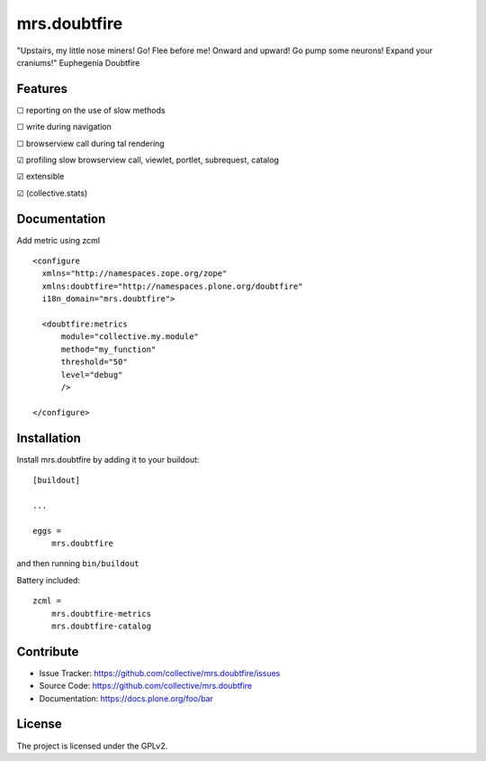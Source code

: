 .. This README is meant for consumption by humans and pypi. Pypi can render rst files so please do not use Sphinx features.
   If you want to learn more about writing documentation, please check out: http://docs.plone.org/about/documentation_styleguide.html
   This text does not appear on pypi or github. It is a comment.

=============
mrs.doubtfire
=============

"Upstairs, my little nose miners! Go! Flee before me! Onward and upward! Go pump some neurons! Expand your craniums!"
Euphegenia Doubtfire


Features
--------

☐ reporting on the use of slow methods

☐ write during navigation

☐ browserview call during tal rendering

☑ profiling slow browserview call, viewlet, portlet, subrequest, catalog

☑ extensible

☑ (collective.stats)


Documentation
-------------

Add metric using zcml ::

  <configure
    xmlns="http://namespaces.zope.org/zope"
    xmlns:doubtfire="http://namespaces.plone.org/doubtfire"
    i18n_domain="mrs.doubtfire">

    <doubtfire:metrics
        module="collective.my.module"
        method="my_function"
        threshold="50"
        level="debug"
        />

  </configure>

Installation
------------

Install mrs.doubtfire by adding it to your buildout::

    [buildout]

    ...

    eggs =
        mrs.doubtfire


and then running ``bin/buildout``

Battery included::

    zcml =
        mrs.doubtfire-metrics
        mrs.doubtfire-catalog
        

Contribute
----------

- Issue Tracker: https://github.com/collective/mrs.doubtfire/issues
- Source Code: https://github.com/collective/mrs.doubtfire
- Documentation: https://docs.plone.org/foo/bar



License
-------

The project is licensed under the GPLv2.
